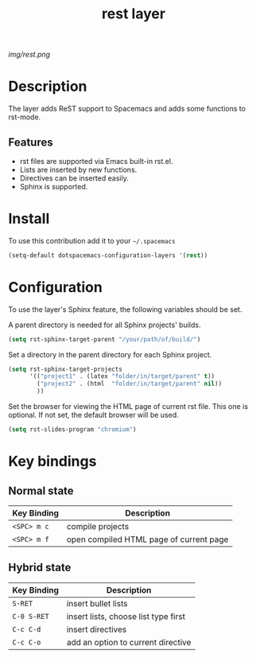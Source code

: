 #+TITLE: rest layer
#+HTML_HEAD_EXTRA: <link rel="stylesheet" type="text/css" href="../css/readtheorg.css" />

#+CAPTION: logo

# The maximum height of the logo should be 200 pixels.
[[img/rest.png]]

* Table of Contents                                        :TOC_4_org:noexport:
 - [[Decsription][Description]]
 - [[Install][Install]]
 - [[Key bindings][Key bindings]]

* Description

The layer adds ReST support to Spacemacs and adds some functions to rst-mode.

** Features

  - rst files are supported via Emacs built-in rst.el.
  - Lists are inserted by new functions. 
  - Directives can be inserted easily.
  - Sphinx is supported.

* Install
To use this contribution add it to your =~/.spacemacs=

#+begin_src emacs-lisp
  (setq-default dotspacemacs-configuration-layers '(rest))
#+end_src

* Configuration

To use the layer's Sphinx feature, the following variables should be set.

A parent directory is needed for all Sphinx projects' builds.

#+begin_src emacs-lisp
    (setq rst-sphinx-target-parent "/your/path/of/build/")
#+end_src

Set a directory in the parent directory for each Sphinx project.

#+begin_src emacs-lisp
    (setq rst-sphinx-target-projects
          '(("project1" . (latex "folder/in/target/parent" t))
            ("project2" . (html  "folder/in/target/parent" nil))
            ))
#+end_src

Set the browser for viewing the HTML page of current rst file. This one 
is optional. If not set, the default browser will be used.

#+begin_src emacs-lisp
    (setq rst-slides-program "chromium")
#+end_src

* Key bindings

** Normal state

| Key Binding | Description                             |
|-------------+-----------------------------------------|
| ~<SPC> m c~ | compile projects                        |
| ~<SPC> m f~ | open compiled HTML page of current page |

** Hybrid state

| Key Binding | Description                          |
|-------------+--------------------------------------|
| ~S-RET~     | insert bullet lists                  |
| ~C-0 S-RET~ | insert lists, choose list type first |
| ~C-c C-d~   | insert directives                    |
| ~C-c C-o~   | add an option to current directive   |
